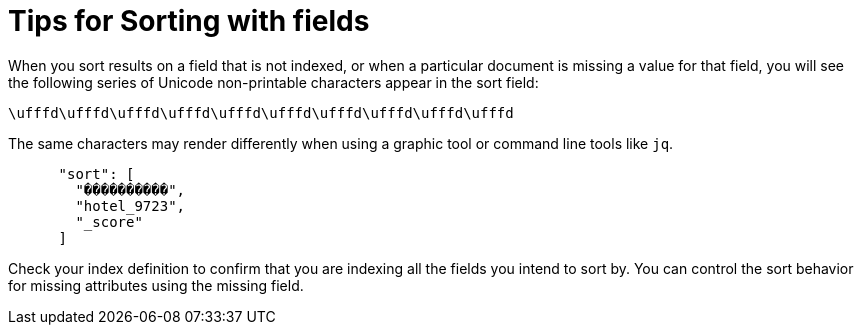 = Tips for Sorting with fields
:description: When you sort results on a field that is not indexed, or when a particular document is missing a value for that field, you will see the following series of Unicode non-printable characters appear in the sort field:

{description}

`\ufffd\ufffd\ufffd\ufffd\ufffd\ufffd\ufffd\ufffd\ufffd\ufffd` 

The same characters may render differently when using a graphic tool or command line tools like `jq`.

----
      "sort": [
        "����������",
        "hotel_9723",
        "_score"
      ]
----

Check your index definition to confirm that you are indexing all the fields you intend to sort by. You can control the sort behavior for missing attributes using the missing field.